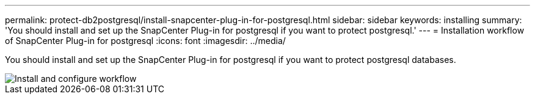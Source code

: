 ---
permalink: protect-db2postgresql/install-snapcenter-plug-in-for-postgresql.html
sidebar: sidebar
keywords: installing
summary: 'You should install and set up the SnapCenter Plug-in for postgresql if you want to protect postgresql.'
---
= Installation workflow of SnapCenter Plug-in for postgresql 
:icons: font
:imagesdir: ../media/

[.lead]
You should install and set up the SnapCenter Plug-in for postgresql if you want to protect postgresql databases.

image::../media/sap_hana_install_configure_workflow.gif[Install and configure workflow]
